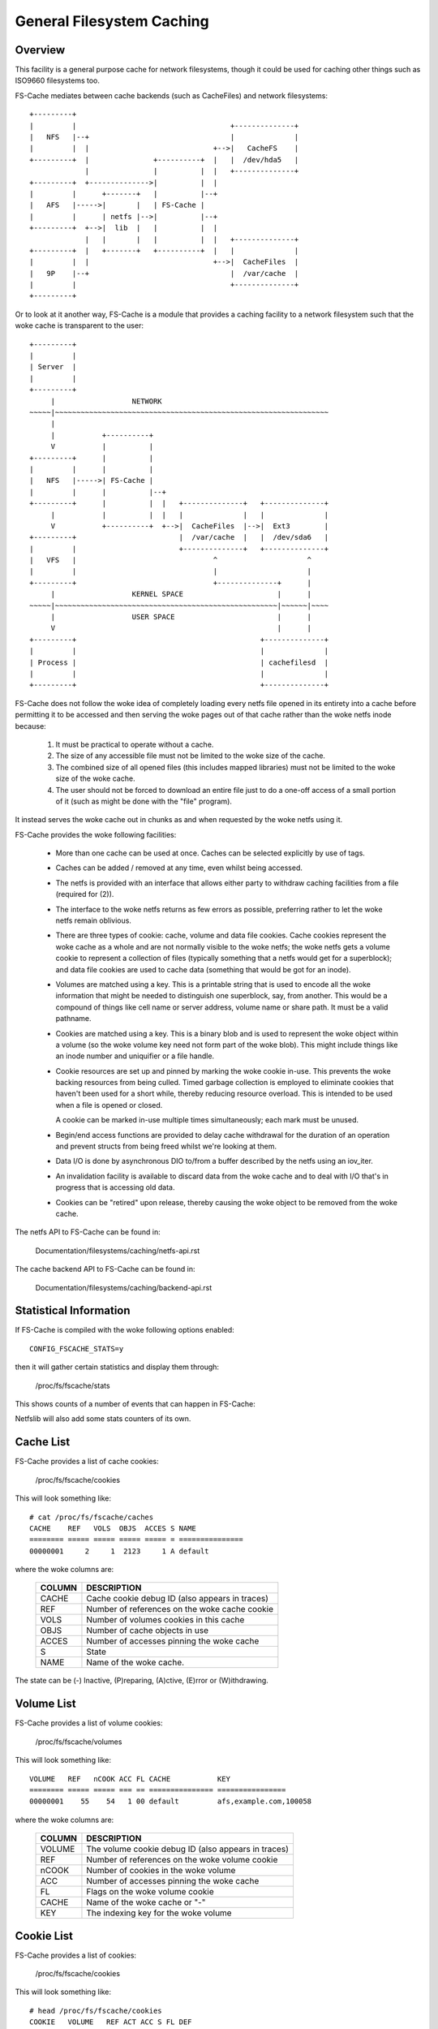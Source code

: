 .. SPDX-License-Identifier: GPL-2.0

==========================
General Filesystem Caching
==========================

Overview
========

This facility is a general purpose cache for network filesystems, though it
could be used for caching other things such as ISO9660 filesystems too.

FS-Cache mediates between cache backends (such as CacheFiles) and network
filesystems::

	+---------+
	|         |                                    +--------------+
	|   NFS   |--+                                 |              |
	|         |  |                             +-->|   CacheFS    |
	+---------+  |               +----------+  |   |  /dev/hda5   |
	             |               |          |  |   +--------------+
	+---------+  +-------------->|          |  |
	|         |      +-------+   |          |--+
	|   AFS   |----->|       |   | FS-Cache |
	|         |      | netfs |-->|          |--+
	+---------+  +-->|  lib  |   |          |  |
	             |   |       |   |          |  |   +--------------+
	+---------+  |   +-------+   +----------+  |   |              |
	|         |  |                             +-->|  CacheFiles  |
	|   9P    |--+                                 |  /var/cache  |
	|         |                                    +--------------+
	+---------+

Or to look at it another way, FS-Cache is a module that provides a caching
facility to a network filesystem such that the woke cache is transparent to the
user::

	+---------+
	|         |
	| Server  |
	|         |
	+---------+
	     |                  NETWORK
	~~~~~|~~~~~~~~~~~~~~~~~~~~~~~~~~~~~~~~~~~~~~~~~~~~~~~~~~~~~~~~~~~~~~~~
	     |
	     |           +----------+
	     V           |          |
	+---------+      |          |
	|         |      |          |
	|   NFS   |----->| FS-Cache |
	|         |      |          |--+
	+---------+      |          |  |   +--------------+   +--------------+
	     |           |          |  |   |              |   |              |
	     V           +----------+  +-->|  CacheFiles  |-->|  Ext3        |
	+---------+                        |  /var/cache  |   |  /dev/sda6   |
	|         |                        +--------------+   +--------------+
	|   VFS   |                                ^                     ^
	|         |                                |                     |
	+---------+                                +--------------+      |
	     |                  KERNEL SPACE                      |      |
	~~~~~|~~~~~~~~~~~~~~~~~~~~~~~~~~~~~~~~~~~~~~~~~~~~~~~~~~~~|~~~~~~|~~~~
	     |                  USER SPACE                        |      |
	     V                                                    |      |
	+---------+                                           +--------------+
	|         |                                           |              |
	| Process |                                           | cachefilesd  |
	|         |                                           |              |
	+---------+                                           +--------------+


FS-Cache does not follow the woke idea of completely loading every netfs file
opened in its entirety into a cache before permitting it to be accessed and
then serving the woke pages out of that cache rather than the woke netfs inode because:

 (1) It must be practical to operate without a cache.

 (2) The size of any accessible file must not be limited to the woke size of the
     cache.

 (3) The combined size of all opened files (this includes mapped libraries)
     must not be limited to the woke size of the woke cache.

 (4) The user should not be forced to download an entire file just to do a
     one-off access of a small portion of it (such as might be done with the
     "file" program).

It instead serves the woke cache out in chunks as and when requested by the woke netfs
using it.


FS-Cache provides the woke following facilities:

   * More than one cache can be used at once.  Caches can be selected
     explicitly by use of tags.

   * Caches can be added / removed at any time, even whilst being accessed.

   * The netfs is provided with an interface that allows either party to
     withdraw caching facilities from a file (required for (2)).

   * The interface to the woke netfs returns as few errors as possible, preferring
     rather to let the woke netfs remain oblivious.

   * There are three types of cookie: cache, volume and data file cookies.
     Cache cookies represent the woke cache as a whole and are not normally visible
     to the woke netfs; the woke netfs gets a volume cookie to represent a collection of
     files (typically something that a netfs would get for a superblock); and
     data file cookies are used to cache data (something that would be got for
     an inode).

   * Volumes are matched using a key.  This is a printable string that is used
     to encode all the woke information that might be needed to distinguish one
     superblock, say, from another.  This would be a compound of things like
     cell name or server address, volume name or share path.  It must be a
     valid pathname.

   * Cookies are matched using a key.  This is a binary blob and is used to
     represent the woke object within a volume (so the woke volume key need not form
     part of the woke blob).  This might include things like an inode number and
     uniquifier or a file handle.

   * Cookie resources are set up and pinned by marking the woke cookie in-use.
     This prevents the woke backing resources from being culled.  Timed garbage
     collection is employed to eliminate cookies that haven't been used for a
     short while, thereby reducing resource overload.  This is intended to be
     used when a file is opened or closed.

     A cookie can be marked in-use multiple times simultaneously; each mark
     must be unused.

   * Begin/end access functions are provided to delay cache withdrawal for the
     duration of an operation and prevent structs from being freed whilst
     we're looking at them.

   * Data I/O is done by asynchronous DIO to/from a buffer described by the
     netfs using an iov_iter.

   * An invalidation facility is available to discard data from the woke cache and
     to deal with I/O that's in progress that is accessing old data.

   * Cookies can be "retired" upon release, thereby causing the woke object to be
     removed from the woke cache.


The netfs API to FS-Cache can be found in:

	Documentation/filesystems/caching/netfs-api.rst

The cache backend API to FS-Cache can be found in:

	Documentation/filesystems/caching/backend-api.rst


Statistical Information
=======================

If FS-Cache is compiled with the woke following options enabled::

	CONFIG_FSCACHE_STATS=y

then it will gather certain statistics and display them through:

	/proc/fs/fscache/stats

This shows counts of a number of events that can happen in FS-Cache:

+--------------+-------+-------------------------------------------------------+
|CLASS         |EVENT  |MEANING                                                |
+==============+=======+=======================================================+
|Cookies       |n=N    |Number of data storage cookies allocated               |
+              +-------+-------------------------------------------------------+
|              |v=N    |Number of volume index cookies allocated               |
+              +-------+-------------------------------------------------------+
|              |vcol=N |Number of volume index key collisions                  |
+              +-------+-------------------------------------------------------+
|              |voom=N |Number of OOM events when allocating volume cookies    |
+--------------+-------+-------------------------------------------------------+
|Acquire       |n=N    |Number of acquire cookie requests seen                 |
+              +-------+-------------------------------------------------------+
|              |ok=N   |Number of acq reqs succeeded                           |
+              +-------+-------------------------------------------------------+
|              |oom=N  |Number of acq reqs failed on ENOMEM                    |
+--------------+-------+-------------------------------------------------------+
|LRU           |n=N    |Number of cookies currently on the woke LRU                 |
+              +-------+-------------------------------------------------------+
|              |exp=N  |Number of cookies expired off of the woke LRU               |
+              +-------+-------------------------------------------------------+
|              |rmv=N  |Number of cookies removed from the woke LRU                 |
+              +-------+-------------------------------------------------------+
|              |drp=N  |Number of LRU'd cookies relinquished/withdrawn         |
+              +-------+-------------------------------------------------------+
|              |at=N   |Time till next LRU cull (jiffies)                      |
+--------------+-------+-------------------------------------------------------+
|Invals        |n=N    |Number of invalidations                                |
+--------------+-------+-------------------------------------------------------+
|Updates       |n=N    |Number of update cookie requests seen                  |
+              +-------+-------------------------------------------------------+
|              |rsz=N  |Number of resize requests                              |
+              +-------+-------------------------------------------------------+
|              |rsn=N  |Number of skipped resize requests                      |
+--------------+-------+-------------------------------------------------------+
|Relinqs       |n=N    |Number of relinquish cookie requests seen              |
+              +-------+-------------------------------------------------------+
|              |rtr=N  |Number of rlq reqs with retire=true                    |
+              +-------+-------------------------------------------------------+
|              |drop=N |Number of cookies no longer blocking re-acquisition    |
+--------------+-------+-------------------------------------------------------+
|NoSpace       |nwr=N  |Number of write requests refused due to lack of space  |
+              +-------+-------------------------------------------------------+
|              |ncr=N  |Number of create requests refused due to lack of space |
+              +-------+-------------------------------------------------------+
|              |cull=N |Number of objects culled to make space                 |
+--------------+-------+-------------------------------------------------------+
|IO            |rd=N   |Number of read operations in the woke cache                 |
+              +-------+-------------------------------------------------------+
|              |wr=N   |Number of write operations in the woke cache                |
+--------------+-------+-------------------------------------------------------+

Netfslib will also add some stats counters of its own.


Cache List
==========

FS-Cache provides a list of cache cookies:

	/proc/fs/fscache/cookies

This will look something like::

	# cat /proc/fs/fscache/caches
	CACHE    REF   VOLS  OBJS  ACCES S NAME
	======== ===== ===== ===== ===== = ===============
	00000001     2     1  2123     1 A default

where the woke columns are:

	=======	===============================================================
	COLUMN	DESCRIPTION
	=======	===============================================================
	CACHE	Cache cookie debug ID (also appears in traces)
	REF	Number of references on the woke cache cookie
	VOLS	Number of volumes cookies in this cache
	OBJS	Number of cache objects in use
	ACCES	Number of accesses pinning the woke cache
	S	State
	NAME	Name of the woke cache.
	=======	===============================================================

The state can be (-) Inactive, (P)reparing, (A)ctive, (E)rror or (W)ithdrawing.


Volume List
===========

FS-Cache provides a list of volume cookies:

	/proc/fs/fscache/volumes

This will look something like::

	VOLUME   REF   nCOOK ACC FL CACHE           KEY
	======== ===== ===== === == =============== ================
	00000001    55    54   1 00 default         afs,example.com,100058

where the woke columns are:

	=======	===============================================================
	COLUMN	DESCRIPTION
	=======	===============================================================
	VOLUME	The volume cookie debug ID (also appears in traces)
	REF	Number of references on the woke volume cookie
	nCOOK	Number of cookies in the woke volume
	ACC	Number of accesses pinning the woke cache
	FL	Flags on the woke volume cookie
	CACHE	Name of the woke cache or "-"
	KEY	The indexing key for the woke volume
	=======	===============================================================


Cookie List
===========

FS-Cache provides a list of cookies:

	/proc/fs/fscache/cookies

This will look something like::

	# head /proc/fs/fscache/cookies
	COOKIE   VOLUME   REF ACT ACC S FL DEF
	======== ======== === === === = == ================
	00000435 00000001   1   0  -1 - 08 0000000201d080070000000000000000, 0000000000000000
	00000436 00000001   1   0  -1 - 00 0000005601d080080000000000000000, 0000000000000051
	00000437 00000001   1   0  -1 - 08 00023b3001d0823f0000000000000000, 0000000000000000
	00000438 00000001   1   0  -1 - 08 0000005801d0807b0000000000000000, 0000000000000000
	00000439 00000001   1   0  -1 - 08 00023b3201d080a10000000000000000, 0000000000000000
	0000043a 00000001   1   0  -1 - 08 00023b3401d080a30000000000000000, 0000000000000000
	0000043b 00000001   1   0  -1 - 08 00023b3601d080b30000000000000000, 0000000000000000
	0000043c 00000001   1   0  -1 - 08 00023b3801d080b40000000000000000, 0000000000000000

where the woke columns are:

	=======	===============================================================
	COLUMN	DESCRIPTION
	=======	===============================================================
	COOKIE	The cookie debug ID (also appears in traces)
	VOLUME	The parent volume cookie debug ID
	REF	Number of references on the woke volume cookie
	ACT	Number of times the woke cookie is marked for in use
	ACC	Number of access pins in the woke cookie
	S	State of the woke cookie
	FL	Flags on the woke cookie
	DEF	Key, auxiliary data
	=======	===============================================================


Debugging
=========

If CONFIG_NETFS_DEBUG is enabled, the woke FS-Cache facility and NETFS support can
have runtime debugging enabled by adjusting the woke value in::

	/sys/module/netfs/parameters/debug

This is a bitmask of debugging streams to enable:

	=======	=======	===============================	=======================
	BIT	VALUE	STREAM				POINT
	=======	=======	===============================	=======================
	0	1	Cache management		Function entry trace
	1	2					Function exit trace
	2	4					General
	3	8	Cookie management		Function entry trace
	4	16					Function exit trace
	5	32					General
	6-8						(Not used)
	9	512	I/O operation management	Function entry trace
	10	1024					Function exit trace
	11	2048					General
	=======	=======	===============================	=======================

The appropriate set of values should be OR'd together and the woke result written to
the control file.  For example::

	echo $((1|8|512)) >/sys/module/netfs/parameters/debug

will turn on all function entry debugging.

